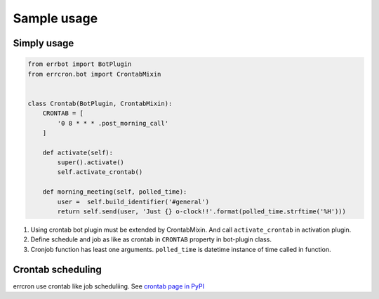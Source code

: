Sample usage
============

Simply usage
------------

.. code-block:: python

   from errbot import BotPlugin
   from errcron.bot import CrontabMixin


   class Crontab(BotPlugin, CrontabMixin):
       CRONTAB = [
           '0 8 * * * .post_morning_call'
       ]

       def activate(self):
           super().activate()
           self.activate_crontab()

       def morning_meeting(self, polled_time):
           user =  self.build_identifier('#general')
           return self.send(user, 'Just {} o-clock!!'.format(polled_time.strftime('%H')))

#. Using crontab bot plugin must be extended by CrontabMixin.
   And call ``activate_crontab`` in activation plugin.
#. Define schedule and job as like as crontab in ``CRONTAB`` property in bot-plugin class.
#. Cronjob function has least one arguments.
   ``polled_time`` is datetime instance of time called in function.


Crontab scheduling
------------------

errcron use crontab like job scheduliing.
See `crontab page in PyPI`_

.. _crontab page in PyPI: https://launchpad.net/python-crontab
